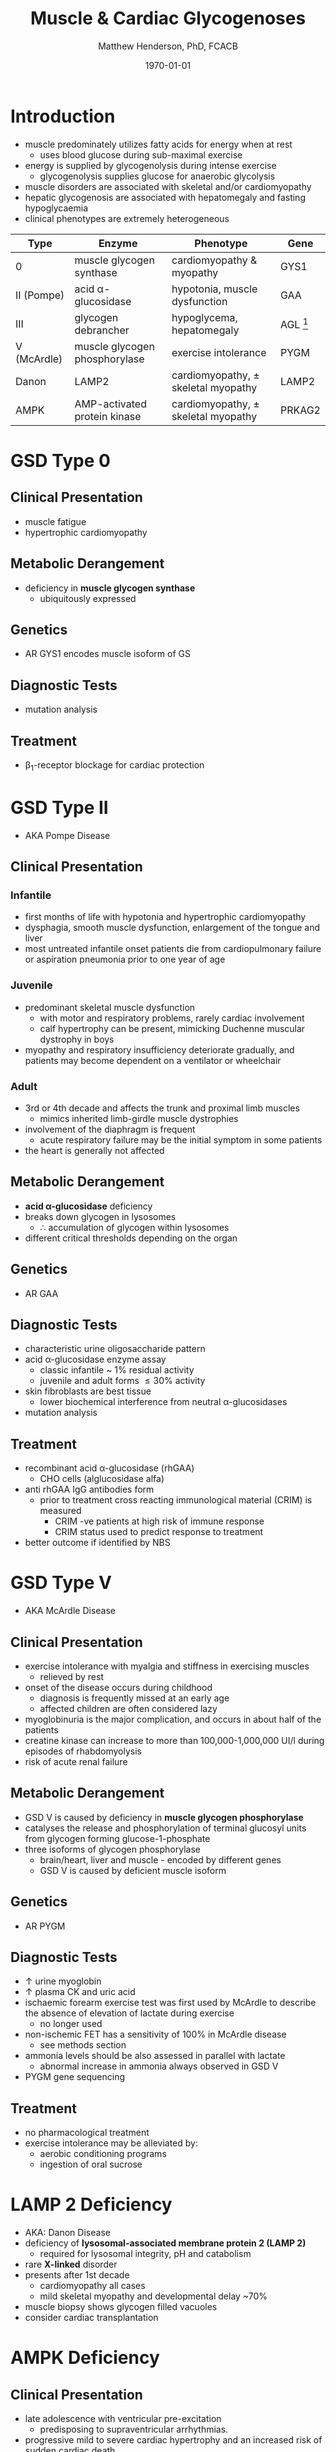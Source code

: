 #+TITLE: Muscle & Cardiac Glycogenoses
#+AUTHOR: Matthew Henderson, PhD, FCACB
#+DATE: \today

* Introduction
- muscle predominately utilizes fatty acids for energy when at rest
  - uses blood glucose during sub-maximal exercise
- energy is supplied by glycogenolysis during intense exercise
  - glycogenolysis supplies glucose for anaerobic glycolysis
- muscle disorders are associated with skeletal and/or
  cardiomyopathy
- hepatic glycogenosis are associated with hepatomegaly and fasting
  hypoglycaemia
- clinical phenotypes are extremely heterogeneous

#+CAPTION[Muscle and Cardiac Glycogenoses]:Muscle and Cardiac Glycogenoses
#+NAME: fig:mcglyc
#+ATTR_LaTeX: :width 1\textwidth
[[file:./figures/gggmetab_muscle_cardiac.png]]

#+CAPTION[]:Muscle and Cardiac Glycogenoses
#+NAME: tab:mnc
| Type        | Enzyme                        | Phenotype                             | Gene          |
|-------------+-------------------------------+---------------------------------------+---------------|
| 0           | muscle glycogen synthase      | cardiomyopathy & myopathy             | GYS1          |
| II (Pompe)  | acid \alpha-glucosidase       | hypotonia, muscle dysfunction         | GAA           |
| III         | glycogen debrancher           | hypoglycema, hepatomegaly             | AGL [fn:agl2] |
| V (McArdle) | muscle glycogen phosphorylase | exercise intolerance                  | PYGM          |
| Danon       | LAMP2                         | cardiomyopathy, \pm skeletal myopathy | LAMP2         |
| AMPK        | AMP-activated protein kinase  | cardiomyopathy, \pm skeletal myopathy | PRKAG2        |

[fn:agl2] hepatic and myopathic

* GSD Type 0
** Clinical Presentation
- muscle fatigue
- hypertrophic cardiomyopathy
** Metabolic Derangement
- deficiency in *muscle glycogen synthase*
  - ubiquitously expressed
** Genetics
- AR GYS1 encodes muscle isoform of GS
** Diagnostic Tests
- mutation analysis
** Treatment 
- \beta_1-receptor blockage for cardiac protection
* GSD Type II 
- AKA Pompe Disease
** Clinical Presentation
*** Infantile
- first months of life with hypotonia and hypertrophic cardiomyopathy
- dysphagia, smooth muscle dysfunction, enlargement of the tongue and
  liver
- most untreated infantile onset patients die from cardiopulmonary
  failure or aspiration pneumonia prior to one year of age 
*** Juvenile
- predominant skeletal muscle dysfunction
  - with motor and respiratory problems, rarely cardiac involvement
  - calf hypertrophy can be present, mimicking Duchenne muscular
    dystrophy in boys
- myopathy and respiratory insufficiency deteriorate gradually, and
  patients may become dependent on a ventilator or wheelchair
*** Adult
- 3rd or 4th decade and affects the trunk and proximal limb muscles
  - mimics inherited limb-girdle muscle dystrophies
- involvement of the diaphragm is frequent
  - acute respiratory failure may be the initial symptom in some patients
- the heart is generally not affected
** Metabolic Derangement
- *acid \alpha-glucosidase* deficiency
- breaks down glycogen in lysosomes
  - \therefore accumulation of glycogen within lysosomes
- different critical thresholds depending on the organ
** Genetics
- AR GAA

** Diagnostic Tests
- characteristic urine oligosaccharide pattern
- acid \alpha-glucosidase enzyme assay
  - classic infantile ~ 1% residual activity
  - juvenile and adult forms \le 30% activity
- skin fibroblasts are best tissue
  - lower biochemical interference from neutral \alpha-glucosidases
- mutation analysis
** Treatment
- recombinant acid \alpha-glucosidase (rhGAA)
  - CHO cells (alglucosidase alfa)
- anti rhGAA IgG antibodies form
  - prior to treatment cross reacting immunological material (CRIM) is measured
    - CRIM -ve patients at high risk of immune response
    - CRIM status used to predict response to treatment
- better outcome if identified by NBS

* GSD Type V
- AKA McArdle Disease
** Clinical Presentation
- exercise intolerance with myalgia and stiffness in exercising muscles
  - relieved by rest
- onset of the disease occurs during childhood
  - diagnosis is frequently missed at an early age
  - affected children are often considered lazy
- myoglobinuria is the major complication, and occurs in about half of
  the patients
- creatine kinase can increase to more than 100,000-1,000,000
  UI/l during episodes of rhabdomyolysis
- risk of acute renal failure
** Metabolic Derangement
- GSD V is caused by deficiency in *muscle glycogen phosphorylase*
- catalyses the release and phosphorylation of terminal glucosyl units
  from glycogen forming glucose-1-phosphate
- three isoforms of glycogen phosphorylase
  - brain/heart, liver and muscle - encoded by different genes
  - GSD V is caused by deficient muscle isoform

** Genetics
- AR PYGM

** Diagnostic Tests
- \uparrow urine myoglobin
- \uparrow plasma CK and uric acid
- ischaemic forearm exercise test was first used by McArdle to
  describe the absence of elevation of lactate during exercise
  - no longer used
- non-ischemic FET has a sensitivity of 100% in McArdle disease
  - see methods section
- ammonia levels should be also assessed in parallel with lactate
  - abnormal increase in ammonia always observed in GSD V
- PYGM gene sequencing

** Treatment
- no pharmacological treatment
- exercise intolerance may be alleviated by:
  - aerobic conditioning programs
  - ingestion of oral sucrose
* LAMP 2 Deficiency 
- AKA: Danon Disease
- deficiency of *lysosomal-associated membrane protein 2 (LAMP 2)*
  - required for lysosomal integrity, pH and catabolism
- rare *X-linked* disorder
- presents after 1st decade
  - cardiomyopathy all cases
  - mild skeletal myopathy and developmental delay ~70%
- muscle biopsy shows glycogen filled vacuoles
- consider cardiac transplantation

* AMPK Deficiency
** Clinical Presentation
- late adolescence with ventricular pre-excitation
  - predisposing to supraventricular arrhythmias.
- progressive mild to severe cardiac hypertrophy and an increased risk
  of sudden cardiac death
- glycogen storage typically affects only the heart

** Metabolic Derangement
- *AMP activated protein kinase* deficiency
- AMPK is a heterotrimeric complex comprising:
  - a catalytic subunit (\alpha)
  - two regulatory subunits (\beta and \gamma)
- three isoforms of the gamma subunits are known (\gamma1, \gamma2 and \gamma3) with different tissue
  expression
- AMPK controls whole-body glucose homeostasis by regulating metabolism in multiple peripheral tissues, such as
  skeletal muscle, liver, adipose tissues, and pancreatic \beta-cells
- activated \uparrow AMP/ATP ratio
- stimulates glucose uptake and lipid oxidation to produce energy
- inhibits energy-consuming processes including glucose and lipid production
** Genetics
- PRKAG2 encodes the \gamma-subunit of AMPK
- mutations in the \gamma2-subunit of AMPK are transmitted as an
  autosomal dominant trait with full penetrance

** Diagnosis & Treatment
- differential diagnosis includes Pompe, Danon (LAMP2) and Fabry diseases
- diagnosis is based on echocardiography and molecular genetics
- treatment includes a pacemaker/defibrillator and heart transplant




